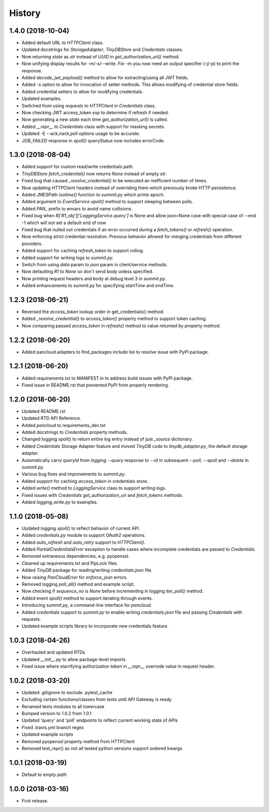 =======
History
=======

1.4.0 (2018-10-04)
------------------

* Added default URL to `HTTPClient` class.
* Updated docstrings for `StorageAdapter`, `TinyDBStore` and `Credentials` classes.
* Now returning `state` as `str` instead of `UUID` in `get_authorization_url()` method.
* Now unifying display results for -m/-s/--write. For -m you now need an output specifier (-j/-p) to print the response.
* Added `decode_jwt_payload()` method to allow for extracting/using all JWT fields.
* Added -s option to allow for invocation of setter methods. This allows modifying of credential store fields.
* Added credential setters to allow for modifying credentials.
* Updated examples.
* Switched from using `requests` to `HTTPClient` in `Credentials` class.
* Now checking JWT access_token `exp` to determine if refresh if needed.
* Now generating a new `state` each time `get_authorization_url()` is called.
* Added `__repr__` to `Credentials` class with support for masking secrets.
* Updated -E --ack,nack,poll options usage to be accurate.
* `JOB_FAILED` response in `xpoll()` queryStatus now includes errorCode.

1.3.0 (2018-08-04)
------------------

* Added support for custom read/write credentials path.
* `TinyDBStore` `fetch_credential()` now returns `None` instead of empty `str`.
* Fixed bug that caused `_resolve_credential()` to be executed an inefficient number of times.
* Now updating `HTTPClient` headers instead of overriding them which previously broke HTTP persistence.
* Added JMESPath `isotime()` function to `summit.py` which prints epoch.
* Added argument to `EventService` `xpoll()` method to support sleeping between polls.
* Added `PAN_` prefix to envars to avoid name collisions.
* Fixed bug when `R['R1_obj']['LoggingService.query']` is None and allow json=None case with special case of --end -1 which will not set a default end of now.
* Fixed bug that nulled out credentials if an error occurred during a `fetch_tokens()` or `refresh()` operation.
* Now enforcing strict credential resolution. Previous behavior allowed for merging credentials from different providers.
* Added support for caching `refresh_token` to support rolling.
* Added support for writing logs to `summit.py`.
* Switch from using `data` param to `json` param in client/service methods.
* Now defaulting `R1` to `None` so don't send body unless specified.
* Now printing request headers and body at debug level 3 in `summit.py`.
* Added enhancements to `summit.py` for specifying `startTime` and `endTime`.

1.2.3 (2018-06-21)
------------------

* Reversed the `access_token` lookup order in get_credentials() method.
* Added `_resolve_credential()` to `access_token()` property method to support token caching.
* Now comparing passed `access_token` in `refresh()` method to value returned by property method.

1.2.2 (2018-06-20)
------------------

* Added pancloud.adapters to find_packages include list to resolve issue with PyPI package.

1.2.1 (2018-06-20)
------------------

* Added requirements.txt to MANIFEST.in to address build issues with PyPI package.
* Fixed issue in README.rst that prevented PyPI from properly rendering.

1.2.0 (2018-06-20)
------------------

* Updated README.rst
* Updated RTD API Reference.
* Added `pancloud` to requirements_dev.txt
* Added docstrings to `Credentials` property methods.
* Changed logging xpoll() to return entire log entry instead of just `_source` dictionary.
* Added `Credentials` Storage Adapter feature and moved `TinyDB` code to `tinydb_adapter.py`, the default storage adapter.
* Automatically carry `queryId` from `logging --query` response to `--id` in subsequent `--poll`, `--xpoll` and `--delete` in `summit.py`.
* Various bug fixes and improvements to `summit.py`.
* Added support for caching `access_token` in credentials store.
* Added `write()` method to `LoggingService` class to support writing logs.
* Fixed issues with `Credentials` `get_authorization_url` and `fetch_tokens` methods.
* Added `logging_write.py` to examples.

1.1.0 (2018-05-08)
------------------

* Updated logging `xpoll()` to reflect behavior of current API.
* Added `credentials.py` module to support OAuth2 operations.
* Added `auto_refresh` and `auto_retry` support to `HTTPClient()`.
* Added `PartialCredentialsError` exception to handle cases where incomplete credentials are passed to `Credentials`.
* Removed extraneous dependencies, e.g. pyopenssl.
* Cleaned up requirements.txt and PipLock files.
* Added `TinyDB` package for reading/writing `credentials.json` file.
* Now raising `PanCloudError` for `enforce_json` errors.
* Removed logging `poll_all()` method and example script.
* Now checking if `sequence_no` is `None` before incrementing in logging `iter_poll()` method.
* Added event `xpoll()` method to support iterating through events.
* Introducing `summit.py`, a command-line interface for `pancloud`.
* Added `credentials` support to `summit.py` to enable writing `credentials.json` file and passing `Credentials` with requests.
* Updated example scripts library to incorporate new credentials feature.

1.0.3 (2018-04-26)
------------------

* Overhauled and updated RTDs
* Updated `__init__.py` to allow package-level imports
* Fixed issue where starrifying authorization token in `__repr__` overrode value in request header.

1.0.2 (2018-03-20)
------------------

* Updated .gitignore to exclude .pytest_cache
* Excluding certain functions/classes from tests until API Gateway is ready
* Renamed tests modules to all lowercase
* Bumped version to 1.0.2 from 1.0.1
* Updated 'query' and 'poll' endpoints to reflect current working state of APIs
* Fixed .travis.yml branch regex
* Updated example scripts
* Removed pyopenssl property method from HTTPClient
* Removed test_repr() as not all tested python versions support ordered kwargs

1.0.1 (2018-03-19)
------------------

* Default to empty `path`

1.0.0 (2018-03-16)
------------------

* First release.
